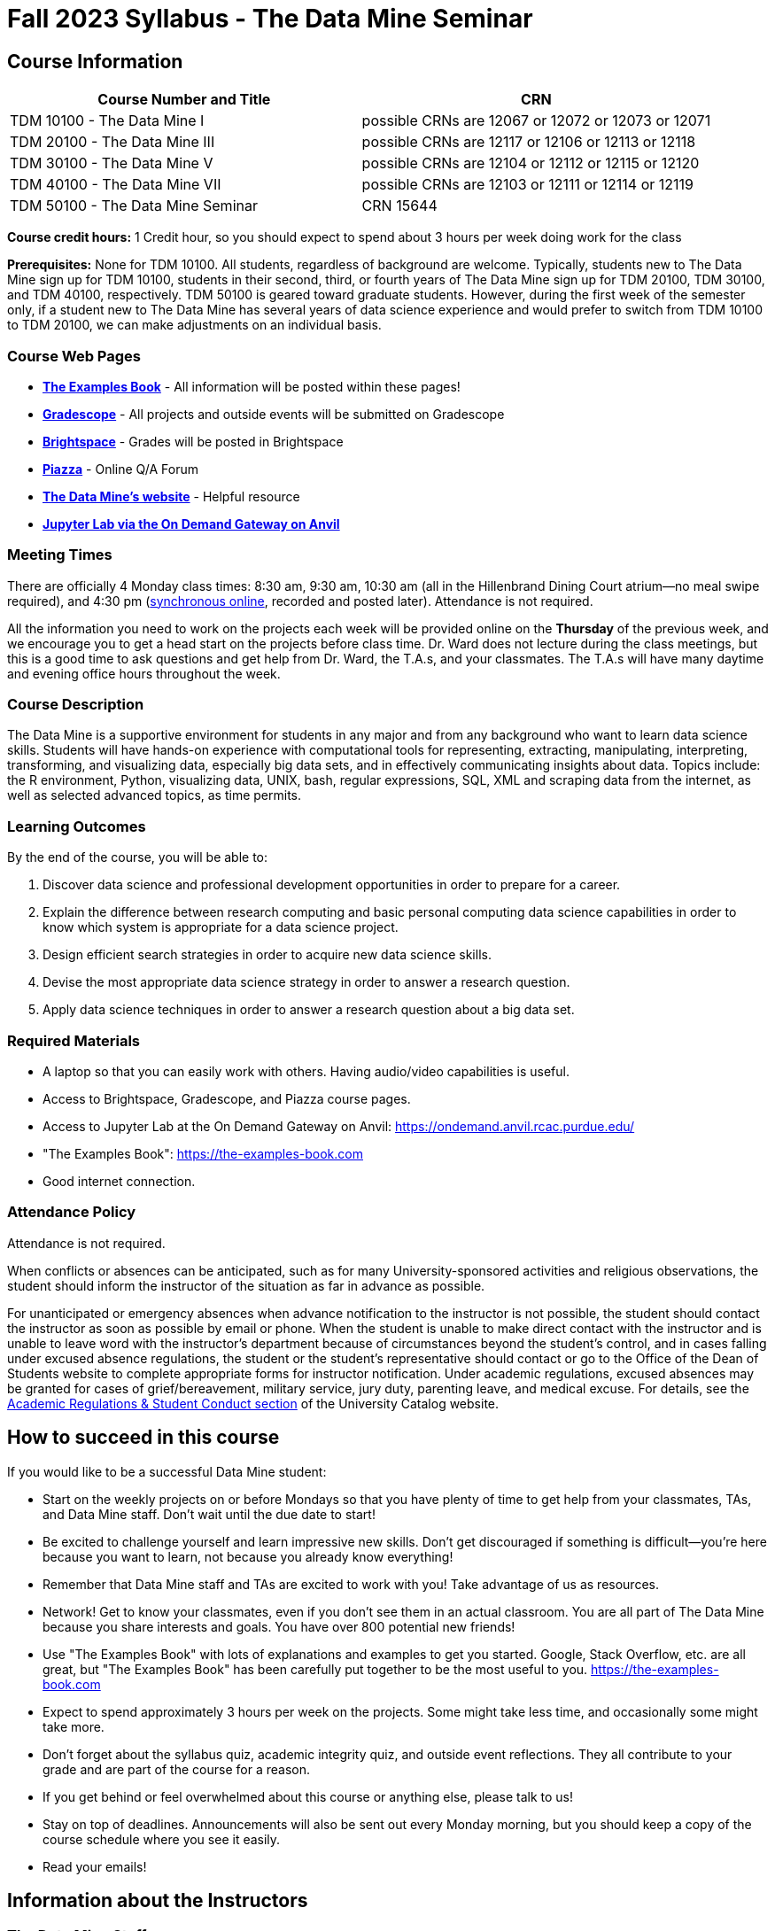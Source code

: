 = Fall 2023 Syllabus - The Data Mine Seminar

== Course Information 


[%header,format=csv,stripes=even]
|===
Course Number and Title, CRN
TDM 10100 - The Data Mine I, possible CRNs are 12067 or 12072 or 12073 or 12071
TDM 20100 - The Data Mine III, possible CRNs are 12117 or 12106 or 12113 or 12118
TDM 30100 - The Data Mine V, possible CRNs are 12104 or 12112 or 12115 or 12120
TDM 40100 - The Data Mine VII, possible CRNs are 12103 or 12111 or 12114 or 12119
TDM 50100 - The Data Mine Seminar, CRN 15644
|===

*Course credit hours:* 1 Credit hour, so you should expect to spend about 3 hours per week doing work for the class

*Prerequisites:*
None for TDM 10100. All students, regardless of background are welcome. Typically, students new to The Data Mine sign up for TDM 10100, students in their second, third, or fourth years of The Data Mine sign up for TDM 20100, TDM 30100, and TDM 40100, respectively. TDM 50100 is geared toward graduate students. However, during the first week of the semester only, if a student new to The Data Mine has several years of data science experience and would prefer to switch from TDM 10100 to TDM 20100, we can make adjustments on an individual basis.

=== Course Web Pages

- link:https://the-examples-book.com/[*The Examples Book*] - All information will be posted within these pages!
- link:https://www.gradescope.com/[*Gradescope*] - All projects and outside events will be submitted on Gradescope
- link:https://purdue.brightspace.com/[*Brightspace*] - Grades will be posted in Brightspace
- link:https://piazza.com[*Piazza*] - Online Q/A Forum
- link:https://datamine.purdue.edu[*The Data Mine's website*] - Helpful resource  
- link:https://ondemand.anvil.rcac.purdue.edu/[*Jupyter Lab via the On Demand Gateway on Anvil*]

=== Meeting Times 
There are officially 4 Monday class times: 8:30 am, 9:30 am, 10:30 am (all in the Hillenbrand Dining Court atrium--no meal swipe required), and 4:30 pm (link:https://purdue-edu.zoom.us/my/mdward[synchronous online], recorded and posted later). Attendance is not required.

All the information you need to work on the projects each week will be provided online on the *Thursday* of the previous week, and we encourage you to get a head start on the projects before class time. Dr. Ward does not lecture during the class meetings, but this is a good time to ask questions and get help from Dr. Ward, the T.A.s, and your classmates. The T.A.s will have many daytime and evening office hours throughout the week.

=== Course Description

The Data Mine is a supportive environment for students in any major and from any background who want to learn data science skills. Students will have hands-on experience with computational tools for representing, extracting, manipulating, interpreting, transforming, and visualizing data, especially big data sets, and in effectively communicating insights about data. Topics include: the R environment, Python, visualizing data, UNIX, bash, regular expressions, SQL, XML and scraping data from the internet, as well as selected advanced topics, as time permits.

=== Learning Outcomes

By the end of the course, you will be able to:

1. Discover data science and professional development opportunities in order to prepare for a career.
2. Explain the difference between research computing and basic personal computing data science capabilities in order to know which system is appropriate for a data science project.
3. Design efficient search strategies in order to acquire new data science skills.
4. Devise the most appropriate data science strategy in order to answer a research question.
5. Apply data science techniques in order to answer a research question about a big data set.

=== Required Materials

* A laptop so that you can easily work with others. Having audio/video capabilities is useful.
* Access to Brightspace, Gradescope, and Piazza course pages.
* Access to Jupyter Lab at the On Demand Gateway on Anvil:
https://ondemand.anvil.rcac.purdue.edu/
* "The Examples Book": https://the-examples-book.com
* Good internet connection.

=== Attendance Policy 

Attendance is not required.

When conflicts or absences can be anticipated, such as for many University-sponsored activities and religious observations, the student should inform the instructor of the situation as far in advance as possible. 

For unanticipated or emergency absences when advance notification to the instructor is not possible, the student should contact the instructor as soon as possible by email or phone. When the student is unable to make direct contact with the instructor and is unable to leave word with the instructor’s department because of circumstances beyond the student’s control, and in cases falling under excused absence regulations, the student or the student’s representative should contact or go to the Office of the Dean of Students website to complete appropriate forms for instructor notification. Under academic regulations, excused absences may be granted for cases of grief/bereavement, military service, jury duty, parenting leave, and medical excuse. For details, see the link:https://catalog.purdue.edu/content.php?catoid=13&navoid=15965#a-attendance[Academic Regulations & Student Conduct section] of the University Catalog website. 

== How to succeed in this course

If you would like to be a successful Data Mine student:

* Start on the weekly projects on or before Mondays so that you have plenty of time to get help from your classmates, TAs, and Data Mine staff. Don't wait until the due date to start!
* Be excited to challenge yourself and learn impressive new skills. Don't get discouraged if something is difficult--you're here because you want to learn, not because you already know everything!
* Remember that Data Mine staff and TAs are excited to work with you! Take advantage of us as resources.
* Network! Get to know your classmates, even if you don't see them in an actual classroom. You are all part of The Data Mine because you share interests and goals. You have over 800 potential new friends!
* Use "The Examples Book" with lots of explanations and examples to get you started. Google, Stack Overflow, etc. are all great, but "The Examples Book" has been carefully put together to be the most useful to you. https://the-examples-book.com
* Expect to spend approximately 3 hours per week on the projects. Some might take less time, and occasionally some might take more.
* Don't forget about the syllabus quiz, academic integrity quiz, and outside event reflections. They all contribute to your grade and are part of the course for a reason.
* If you get behind or feel overwhelmed about this course or anything else, please talk to us!
* Stay on top of deadlines. Announcements will also be sent out every Monday morning, but you
should keep a copy of the course schedule where you see it easily.
* Read your emails!

== Information about the Instructors 

=== The Data Mine Staff

[%header,format=csv]
|===
Name, Title
Shared email we all read, datamine-help@purdue.edu
Kevin Amstutz, Senior Data Scientist and Instruction Specialist
Maggie Betz, Managing Director of Corporate Partnerships
Shuennhau Chang, Corporate Partners Senior Manager
David Glass, Managing Director of Data Science
Kali Lacy, Associate Research Engineer
Naomi Mersinger, ASL Interpreter / Strategic Initiatives Coordinator
Kim Rechkemmer, Senior Program Administration Specialist
Nick Rosenorn, Corporate Partners Technical Specialist
Katie Sanders, Operations Manager
Dr. Rebecca Sharples, Managing Director of Academic Programs & Outreach
Dr. Mark Daniel Ward, Director

|===

The Data Mine Team uses a shared email which functions as a ticketing system. Using a shared email helps the team manage the influx of questions, better distribute questions across the team, and send out faster responses.

*For the purposes of getting help with this seminar class, your most important people are:*

* *T.A.s*: Check who your T.A.s are on the xref:fall2023/ta_teams.adoc[T.A. Teams] page. Visit their xref:fall2023/office_hours.adoc[office hours] or use the link:https://piazza.com/[Piazza forum] to get in touch.
* *Mr. Kevin Amstutz*, Senior Data Scientist and Instruction Specialist - Piazza is preferred method of questions
* *Dr. Mark Daniel Ward*, Director: Dr. Ward responds to questions on Piazza faster than by email


=== Communication Guidance

* *For questions about how to do the homework, use Piazza or visit office hours*. You will receive the fastest response by using Piazza versus emailing us. 
* For general Data Mine questions, email datamine-help@purdue.edu
* For regrade requests, use Gradescope's regrade feature within Brightspace. Regrades should be
requested within 1 week of the grade being posted.


=== Office Hours

The xref:fall2023/office_hours.adoc[office hours schedule is posted here.]

Office hours are held in person in Hillenbrand lobby and on Zoom. Check the schedule to see the available schedule.

=== Piazza

Piazza is an online discussion board where students can post questions at any time, and Data Mine staff or T.A.s will respond. Piazza is available through Brightspace. There are private and public postings. Last year we had over 11,000 interactions on Piazza, and the typical response time was around 5-10 minutes!

== Assignments and Grades

=== Course Schedule & Due Dates

xref:fall2023/schedule.adoc[Click here to view the Fall 2023 Course Schedule]

See the schedule and later parts of the syllabus for more details, but here is an overview of how the course works:

In the first week of the beginning of the semester, you will have some "housekeeping" tasks to do, which include taking the Syllabus quiz and Academic Integrity quiz.

Generally, every week from the very beginning of the semester, you will have your new projects released on a Thursday, and they are due 8 days later on the following Friday at 11:59 pm Purdue West Lafayette (Eastern) time.  This semester, there are 14 weekly projects, but we only count your best 10. This means you could miss up to 4 projects due to illness or other reasons, and it won't hurt your grade. 

We suggest trying to do as many projects as possible so that you can keep up with the material. The projects are much less stressful if they aren't done at the last minute, and it is possible that our systems will be stressed if you wait until Friday night causing unexpected behavior and long wait times. *Try to start your projects on or before Monday each week to leave yourself time to ask questions.*

Outside of projects, you will also complete 3 Outside Event reflections. More information about these is in the "Outside Event Reflections" section below.

The Data Mine does not conduct or collect an assessment during the final exam period. Therefore, TDM Courses are not required to follow the Quiet Period in the link:https://catalog.purdue.edu/content.php?catoid=15&navoid=18634#academic-calendar[Academic Calendar].

=== Projects 

* The projects will help you achieve Learning Outcomes #2-5.
* Each weekly programming project is worth 10 points.
* There will be 14 projects available over the semester, and your best 10 will count.
* The 4 project grades that are dropped could be from illnesses, absences, travel, family
emergencies, or simply low scores. No excuses necessary.
* No late work will be accepted, even if you are having technical difficulties, so do not work at the
last minute.
* There are many opportunities to get help throughout the week, either through Piazza or office
hours. We're waiting for you! Ask questions!
* Follow the instructions for how to submit your projects properly through Gradescope in
Brightspace.
* It is ok to get help from others or online, although it is important to document this help in the
comment sections of your project submission. You need to say who helped you and how they
helped you.
* Each week, the project will be posted on the Thursday before the seminar, the project will be
the topic of the seminar and any office hours that week, and then the project will be due by
11:55 pm Eastern time on the following Friday. See the schedule for specific dates.
* If you need to request a regrade on any part of your project, use the regrade request feature
inside Gradescope. The regrade request needs to be submitted within one week of the grade being posted (we send an announcement about this).


=== Outside Event Reflections

* The Outside Event reflections will help you achieve Learning Outcome #1. They are an opportunity for you to learn more about data science applications, career development, and diversity.
* You are required to attend 3 of these over the semester, with 1 due each month. See the schedule for specific due dates. Feel free to complete them early.
** Outside Event Reflections *must* be submitted within 1 week of attending the event or watching the recording. 
** At least one of these events should by on the topic of Professional Development (designated by "PD" on the schedule)
* Find outside events posted on The Data Mine's website (https://datamine.purdue.edu/events/) and updated frequently. Let us know about any good events you hear about. 
* Format of Outside Events:
** Often in person so you can interact with the presenter!
** Occasionally online and possibly recorded
* Follow the instructions in Gradescaope for writing and submitting these reflections.
*** Name of the event and speaker
*** The time and date of the event
*** What was discussed at the event
*** What you learned from it
*** What new ideas you would like to explore as a result of what you learned at the event
*** AND what question(s) you would like to ask the presenter if you met them at an after-presentation reception.
* We read every single reflection! We care about what you write! We have used these connections to provide new opportunities for you, to thank our speakers, and to learn more about what interests you.

=== Late Work Policy 

We generally do NOT accept late work. For the projects, we count only your best 10 out of 14, so that gives you a lot of flexibility. We need to be able to post answer keys for the rest of the class in a timely manner, and we can't do this if we are waiting for other students to turn their work in.

=== Grade Distribution

[cols="4,1"]
|===

|Projects (best 10 out of Projects #1-14) |86% 
|Outside event reflections (3 total) |12% 
|Academic Integrity Quiz |1% 
|Syllabus Quiz |1% 
|*Total* |*100%*

|===


=== Grading Scale
In this class grades reflect your achievement throughout the semester in the various course components listed above. Your grades will be maintained in Brightspace. This course will follow the 90-80-70-60 grading scale for A, B, C, D cut-offs. If you earn a 90.000 in the class, for example, that is a solid A. +/- grades will be given at the instructor's discretion below these cut-offs. If you earn an 89.11 in the class, for example, this may be an A- or a B+.

* A: 100.000% - 90.000%
* B: 89.999% - 80.000%
* C: 79.999% - 70.000%
* D: 69.999% - 60.000%
* F: 59.999% - 0.000%

=== Academic Integrity 

Academic integrity is one of the highest values that Purdue University holds.  Individuals are encouraged to alert university officials to potential breaches of this value by either link:mailto:integrity@purdue.edu[emailing] or by calling 765-494-8778.  While information may be submitted anonymously, the more information that is submitted provides the greatest opportunity for the university to investigate the concern.

In TDM 10100/20100/30100/40100/50100, we encourage students to work together. However, there is a difference between good collaboration and academic misconduct. We expect you to read over this list, and you will be held responsible for violating these rules. We are serious about protecting the hard-working students in this course. We want a grade for The Data Mine seminar to have value for everyone and to represent what you truly know. We may punish both the student who cheats and the student who allows or enables another student to cheat. Punishment could include receiving a 0 on a project, receiving an F for the course, and incidents of academic misconduct reported to the Office of The Dean of Students.

*Good Collaboration:*

* First try the project yourself, on your own.
* After trying the project yourself, then get together with a small group of other students who
have also tried the project themselves to discuss ideas for how to do the more difficult problems. Document in the comments section any suggestions you took from your classmates or your TA.
* Finish the project on your own so that what you turn in truly represents your own understanding of the material.
* Look up potential solutions for how to do part of the project online, but document in the comments section where you found the information.
* If the assignment involves writing a long, worded explanation, you may proofread somebody's completed written work and allow them to proofread your work. Do this only after you have both completed your own assignments, though.

*Academic Misconduct:*

* Divide up the problems among a group. (You do #1, I'll do #2, and he'll do #3: then we'll share our work to get the assignment done more quickly.)
* Attend a group work session without having first worked all of the problems yourself.
* Allowing your partners to do all of the work while you copy answers down, or allowing an
unprepared partner to copy your answers.
* Letting another student copy your work or doing the work for them.
* Sharing files or typing on somebody else's computer or in their computing account.
* Getting help from a classmate or a TA without documenting that help in the comments section.
* Looking up a potential solution online without documenting that help in the comments section.
* Reading someone else's answers before you have completed your work.
* Have a tutor or TA work though all (or some) of your problems for you.
* Uploading, downloading, or using old course materials from Course Hero, Chegg, or similar sites.
* Using the same outside event reflection (or parts of it) more than once. Using an outside event reflection from a previous semester.
* Using somebody else's outside event reflection rather than attending the event yourself.

The link:https://www.purdue.edu/odos/osrr/honor-pledge/about.html[Purdue Honor Pledge] "As a boilermaker pursuing academic excellence, I pledge to be honest and true in all that I do. Accountable together - we are Purdue"  

Please refer to the link:https://www.purdue.edu/odos/osrr/academic-integrity/index.html[student guide for academic integrity] for more details.

=== Disclaimer 
This syllabus is subject to change. Changes will be made by an announcement in Brightspace and the corresponding course content will be updated. 

== xref:fall2023/syllabus_purdue_policies.adoc[Purdue Policies & Resources]
Includes: 

* xref:fall2023/syllabus_purdue_policies.adoc#Academic Guidance in the Event a Student is Quarantined/Isolated[Academic Guidance in the Event a Student is Quarantined/Isolated] 
* xref:fall2023/syllabus_purdue_policies.adoc#Class Behavior[Class Behavior]
* xref:fall2023/syllabus_purdue_policies.adoc#Nondiscrimination Statement[Nondiscrimination Statement]
* xref:fall2023/syllabus_purdue_policies.adoc#Students with Disabilities[Students with Disabilities]
* xref:fall2023/syllabus_purdue_policies.adoc#Mental Health Resources[Mental Health Resources]
* xref:fall2023/syllabus_purdue_policies.adoc#Violent Behavior Policy[Violent Behavior Policy] 
* xref:fall2023/syllabus_purdue_policies.adoc#Diversity and Inclusion Statement[Diversity and Inclusion Statement]
* xref:fall2023/syllabus_purdue_policies.adoc#Basic Needs Security Resources[Basic Needs Security Resources] 
* xref:fall2023/syllabus_purdue_policies.adoc#Course Evaluation[Course Evaluation]
* xref:fall2023/syllabus_purdue_policies.adoc#General Classroom Guidance Regarding Protect Purdue[General Classroom Guidance Regarding Protect Purdue] 
* xref:fall2023/syllabus_purdue_policies.adoc#Campus Emergencies[Campus Emergencies]
* xref:fall2023/syllabus_purdue_policies.adoc#Illness and other student emergencies[Illness and other student emergencies]
* xref:fall2023/syllabus_purdue_policies.adoc#Disclaimer[Disclaimer]
